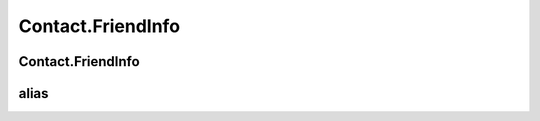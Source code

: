Contact.FriendInfo
================

.. cpp:class:: Contact.FriendInfo : public HumanInfo

  The contact human info class of SDK.
  Inherit from HumanInfo.

Contact.FriendInfo
~~~~~~~~~~~~~~~~~~~

.. cpp:function:: Contact.FriendInfo()

  Constructor of the class.


alias
~~~~~~~~~~~~~~~~~~~

.. cpp:member:: String alias

  Human alias, NOT implementation.

